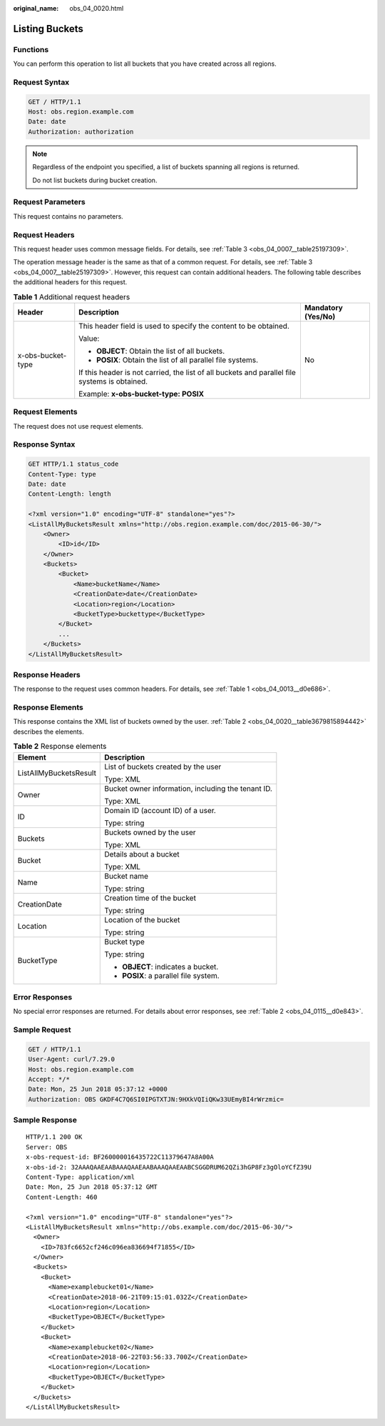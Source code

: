 :original_name: obs_04_0020.html

.. _obs_04_0020:

Listing Buckets
===============

Functions
---------

You can perform this operation to list all buckets that you have created across all regions.

Request Syntax
--------------

.. code-block:: text

   GET / HTTP/1.1
   Host: obs.region.example.com
   Date: date
   Authorization: authorization

.. note::

   Regardless of the endpoint you specified, a list of buckets spanning all regions is returned.

   Do not list buckets during bucket creation.

Request Parameters
------------------

This request contains no parameters.

Request Headers
---------------

This request header uses common message fields. For details, see :ref:`Table 3 <obs_04_0007__table25197309>`.

The operation message header is the same as that of a common request. For details, see :ref:`Table 3 <obs_04_0007__table25197309>`. However, this request can contain additional headers. The following table describes the additional headers for this request.

.. table:: **Table 1** Additional request headers

   +-----------------------+-----------------------------------------------------------------------------------------------+-----------------------+
   | Header                | Description                                                                                   | Mandatory (Yes/No)    |
   +=======================+===============================================================================================+=======================+
   | x-obs-bucket-type     | This header field is used to specify the content to be obtained.                              | No                    |
   |                       |                                                                                               |                       |
   |                       | Value:                                                                                        |                       |
   |                       |                                                                                               |                       |
   |                       | -  **OBJECT**: Obtain the list of all buckets.                                                |                       |
   |                       | -  **POSIX**: Obtain the list of all parallel file systems.                                   |                       |
   |                       |                                                                                               |                       |
   |                       | If this header is not carried, the list of all buckets and parallel file systems is obtained. |                       |
   |                       |                                                                                               |                       |
   |                       | Example: **x-obs-bucket-type: POSIX**                                                         |                       |
   +-----------------------+-----------------------------------------------------------------------------------------------+-----------------------+

Request Elements
----------------

The request does not use request elements.

Response Syntax
---------------

.. code-block:: text

   GET HTTP/1.1 status_code
   Content-Type: type
   Date: date
   Content-Length: length

   <?xml version="1.0" encoding="UTF-8" standalone="yes"?>
   <ListAllMyBucketsResult xmlns="http://obs.region.example.com/doc/2015-06-30/">
       <Owner>
           <ID>id</ID>
       </Owner>
       <Buckets>
           <Bucket>
               <Name>bucketName</Name>
               <CreationDate>date</CreationDate>
               <Location>region</Location>
               <BucketType>buckettype</BucketType>
           </Bucket>
           ...
       </Buckets>
   </ListAllMyBucketsResult>

Response Headers
----------------

The response to the request uses common headers. For details, see :ref:`Table 1 <obs_04_0013__d0e686>`.

Response Elements
-----------------

This response contains the XML list of buckets owned by the user. :ref:`Table 2 <obs_04_0020__table3679815894442>` describes the elements.

.. _obs_04_0020__table3679815894442:

.. table:: **Table 2** Response elements

   +-----------------------------------+----------------------------------------------------+
   | Element                           | Description                                        |
   +===================================+====================================================+
   | ListAllMyBucketsResult            | List of buckets created by the user                |
   |                                   |                                                    |
   |                                   | Type: XML                                          |
   +-----------------------------------+----------------------------------------------------+
   | Owner                             | Bucket owner information, including the tenant ID. |
   |                                   |                                                    |
   |                                   | Type: XML                                          |
   +-----------------------------------+----------------------------------------------------+
   | ID                                | Domain ID (account ID) of a user.                  |
   |                                   |                                                    |
   |                                   | Type: string                                       |
   +-----------------------------------+----------------------------------------------------+
   | Buckets                           | Buckets owned by the user                          |
   |                                   |                                                    |
   |                                   | Type: XML                                          |
   +-----------------------------------+----------------------------------------------------+
   | Bucket                            | Details about a bucket                             |
   |                                   |                                                    |
   |                                   | Type: XML                                          |
   +-----------------------------------+----------------------------------------------------+
   | Name                              | Bucket name                                        |
   |                                   |                                                    |
   |                                   | Type: string                                       |
   +-----------------------------------+----------------------------------------------------+
   | CreationDate                      | Creation time of the bucket                        |
   |                                   |                                                    |
   |                                   | Type: string                                       |
   +-----------------------------------+----------------------------------------------------+
   | Location                          | Location of the bucket                             |
   |                                   |                                                    |
   |                                   | Type: string                                       |
   +-----------------------------------+----------------------------------------------------+
   | BucketType                        | Bucket type                                        |
   |                                   |                                                    |
   |                                   | Type: string                                       |
   |                                   |                                                    |
   |                                   | -  **OBJECT**: indicates a bucket.                 |
   |                                   | -  **POSIX**: a parallel file system.              |
   +-----------------------------------+----------------------------------------------------+

Error Responses
---------------

No special error responses are returned. For details about error responses, see :ref:`Table 2 <obs_04_0115__d0e843>`.

Sample Request
--------------

.. code-block:: text

   GET / HTTP/1.1
   User-Agent: curl/7.29.0
   Host: obs.region.example.com
   Accept: */*
   Date: Mon, 25 Jun 2018 05:37:12 +0000
   Authorization: OBS GKDF4C7Q6SI0IPGTXTJN:9HXkVQIiQKw33UEmyBI4rWrzmic=

Sample Response
---------------

::

   HTTP/1.1 200 OK
   Server: OBS
   x-obs-request-id: BF260000016435722C11379647A8A00A
   x-obs-id-2: 32AAAQAAEAABAAAQAAEAABAAAQAAEAABCSGGDRUM62QZi3hGP8Fz3gOloYCfZ39U
   Content-Type: application/xml
   Date: Mon, 25 Jun 2018 05:37:12 GMT
   Content-Length: 460

   <?xml version="1.0" encoding="UTF-8" standalone="yes"?>
   <ListAllMyBucketsResult xmlns="http://obs.example.com/doc/2015-06-30/">
     <Owner>
       <ID>783fc6652cf246c096ea836694f71855</ID>
     </Owner>
     <Buckets>
       <Bucket>
         <Name>examplebucket01</Name>
         <CreationDate>2018-06-21T09:15:01.032Z</CreationDate>
         <Location>region</Location>
         <BucketType>OBJECT</BucketType>
       </Bucket>
       <Bucket>
         <Name>examplebucket02</Name>
         <CreationDate>2018-06-22T03:56:33.700Z</CreationDate>
         <Location>region</Location>
         <BucketType>OBJECT</BucketType>
       </Bucket>
     </Buckets>
   </ListAllMyBucketsResult>
